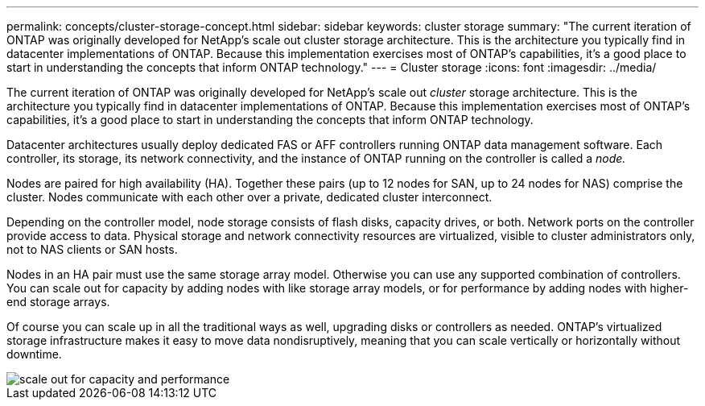 ---
permalink: concepts/cluster-storage-concept.html
sidebar: sidebar
keywords: cluster storage
summary: "The current iteration of ONTAP was originally developed for NetApp’s scale out cluster storage architecture. This is the architecture you typically find in datacenter implementations of ONTAP. Because this implementation exercises most of ONTAP’s capabilities, it’s a good place to start in understanding the concepts that inform ONTAP technology."
---
= Cluster storage
:icons: font
:imagesdir: ../media/

[.lead]
The current iteration of ONTAP was originally developed for NetApp's scale out _cluster_ storage architecture. This is the architecture you typically find in datacenter implementations of ONTAP. Because this implementation exercises most of ONTAP's capabilities, it's a good place to start in understanding the concepts that inform ONTAP technology.

Datacenter architectures usually deploy dedicated FAS or AFF controllers running ONTAP data management software. Each controller, its storage, its network connectivity, and the instance of ONTAP running on the controller is called a _node._

Nodes are paired for high availability (HA). Together these pairs (up to 12 nodes for SAN, up to 24 nodes for NAS) comprise the cluster. Nodes communicate with each other over a private, dedicated cluster interconnect.

Depending on the controller model, node storage consists of flash disks, capacity drives, or both. Network ports on the controller provide access to data. Physical storage and network connectivity resources are virtualized, visible to cluster administrators only, not to NAS clients or SAN hosts.

Nodes in an HA pair must use the same storage array model. Otherwise you can use any supported combination of controllers. You can scale out for capacity by adding nodes with like storage array models, or for performance by adding nodes with higher-end storage arrays.

Of course you can scale up in all the traditional ways as well, upgrading disks or controllers as needed. ONTAP's virtualized storage infrastructure makes it easy to move data nondisruptively, meaning that you can scale vertically or horizontally without downtime.

image::../media/scale-out.gif[scale out for capacity and performance]

// 2024 Mar 25, Jira 1810
// 2023 Nov 09, Jira 1466
